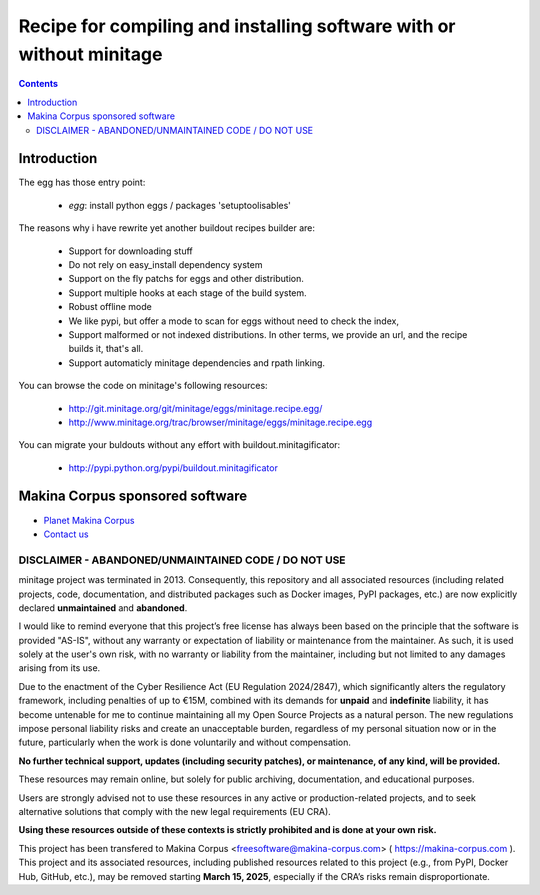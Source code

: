 ******************************************************************************
Recipe for compiling and installing software with or without minitage
******************************************************************************

.. contents::


.. image:: https://secure.travis-ci.org/minitage/minitage.recipe.egg.png
    :target: http://travis-ci.org/minitage/minitage.recipe.egg

=======================
Introduction
=======================

The egg has those entry point:

    - *egg*: install python eggs / packages 'setuptoolisables'


The reasons why i have rewrite yet another buildout recipes builder are:

    - Support for downloading stuff
    - Do not rely on easy_install dependency system
    - Support on the fly patchs for eggs and other distribution.
    - Support multiple hooks at each stage of the build system.
    - Robust offline mode
    - We like pypi, but offer a mode to scan for eggs without need to check
      the index,
    - Support malformed or not indexed distributions.
      In other terms, we provide an url, and the recipe builds it, that's all.
    - Support automaticly minitage dependencies and rpath linking.



You can browse the code on minitage's following resources:

    - http://git.minitage.org/git/minitage/eggs/minitage.recipe.egg/
    - http://www.minitage.org/trac/browser/minitage/eggs/minitage.recipe.egg



You can migrate your buldouts without any effort with buildout.minitagificator:

    - http://pypi.python.org/pypi/buildout.minitagificator

======================================
Makina Corpus sponsored software
======================================
|makinacom|_

* `Planet Makina Corpus <http://www.makina-corpus.org>`_
* `Contact us <mailto:python@makina-corpus.org>`_

  .. |makinacom| image:: http://depot.makina-corpus.org/public/logo.gif
  .. _makinacom:  http://www.makina-corpus.com



DISCLAIMER - ABANDONED/UNMAINTAINED CODE / DO NOT USE
=======================================================

minitage project was terminated in 2013. Consequently, this repository and all associated resources (including related projects, code, documentation, and distributed packages such as Docker images, PyPI packages, etc.) are now explicitly declared **unmaintained** and **abandoned**.

I would like to remind everyone that this project’s free license has always been based on the principle that the software is provided "AS-IS", without any warranty or expectation of liability or maintenance from the maintainer.
As such, it is used solely at the user's own risk, with no warranty or liability from the maintainer, including but not limited to any damages arising from its use.

Due to the enactment of the Cyber Resilience Act (EU Regulation 2024/2847), which significantly alters the regulatory framework, including penalties of up to €15M, combined with its demands for **unpaid** and **indefinite** liability, it has become untenable for me to continue maintaining all my Open Source Projects as a natural person.
The new regulations impose personal liability risks and create an unacceptable burden, regardless of my personal situation now or in the future, particularly when the work is done voluntarily and without compensation.

**No further technical support, updates (including security patches), or maintenance, of any kind, will be provided.**

These resources may remain online, but solely for public archiving, documentation, and educational purposes.

Users are strongly advised not to use these resources in any active or production-related projects, and to seek alternative solutions that comply with the new legal requirements (EU CRA).

**Using these resources outside of these contexts is strictly prohibited and is done at your own risk.**

This project has been transfered to Makina Corpus <freesoftware@makina-corpus.com> ( https://makina-corpus.com ). This project and its associated resources, including published resources related to this project (e.g., from PyPI, Docker Hub, GitHub, etc.), may be removed starting **March 15, 2025**, especially if the CRA’s risks remain disproportionate.

